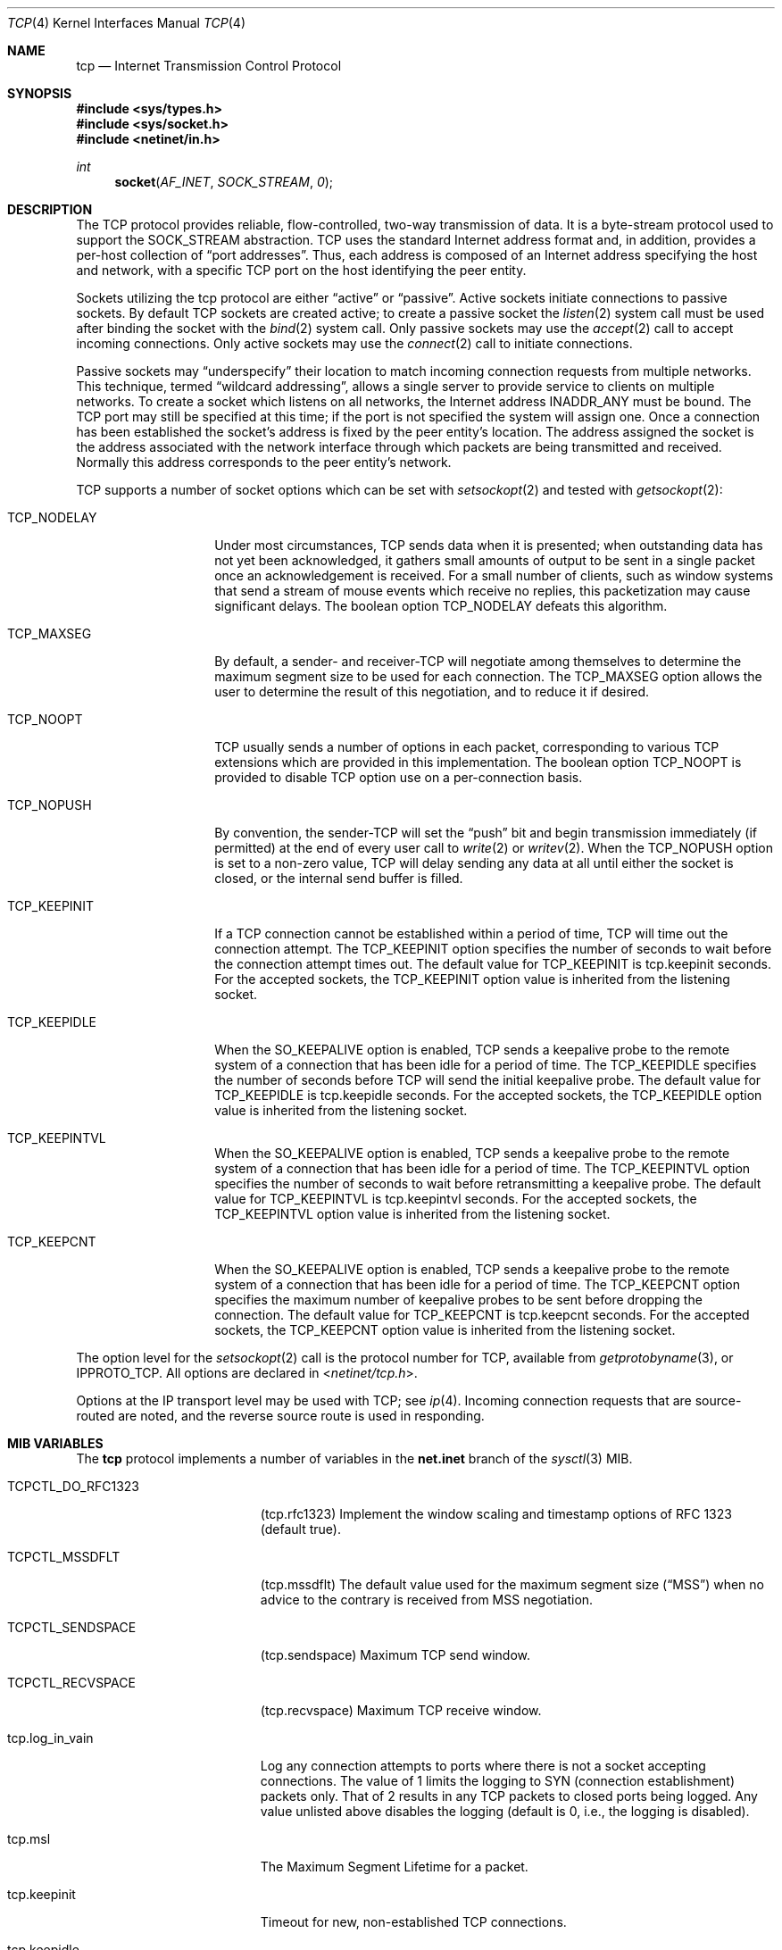 .\" Copyright (c) 1983, 1991, 1993
.\"	The Regents of the University of California.  All rights reserved.
.\"
.\" Redistribution and use in source and binary forms, with or without
.\" modification, are permitted provided that the following conditions
.\" are met:
.\" 1. Redistributions of source code must retain the above copyright
.\"    notice, this list of conditions and the following disclaimer.
.\" 2. Redistributions in binary form must reproduce the above copyright
.\"    notice, this list of conditions and the following disclaimer in the
.\"    documentation and/or other materials provided with the distribution.
.\" 3. Neither the name of the University nor the names of its contributors
.\"    may be used to endorse or promote products derived from this software
.\"    without specific prior written permission.
.\"
.\" THIS SOFTWARE IS PROVIDED BY THE REGENTS AND CONTRIBUTORS ``AS IS'' AND
.\" ANY EXPRESS OR IMPLIED WARRANTIES, INCLUDING, BUT NOT LIMITED TO, THE
.\" IMPLIED WARRANTIES OF MERCHANTABILITY AND FITNESS FOR A PARTICULAR PURPOSE
.\" ARE DISCLAIMED.  IN NO EVENT SHALL THE REGENTS OR CONTRIBUTORS BE LIABLE
.\" FOR ANY DIRECT, INDIRECT, INCIDENTAL, SPECIAL, EXEMPLARY, OR CONSEQUENTIAL
.\" DAMAGES (INCLUDING, BUT NOT LIMITED TO, PROCUREMENT OF SUBSTITUTE GOODS
.\" OR SERVICES; LOSS OF USE, DATA, OR PROFITS; OR BUSINESS INTERRUPTION)
.\" HOWEVER CAUSED AND ON ANY THEORY OF LIABILITY, WHETHER IN CONTRACT, STRICT
.\" LIABILITY, OR TORT (INCLUDING NEGLIGENCE OR OTHERWISE) ARISING IN ANY WAY
.\" OUT OF THE USE OF THIS SOFTWARE, EVEN IF ADVISED OF THE POSSIBILITY OF
.\" SUCH DAMAGE.
.\"
.\"     From: @(#)tcp.4	8.1 (Berkeley) 6/5/93
.\" $FreeBSD: src/share/man/man4/tcp.4,v 1.11.2.14 2002/12/29 16:35:38 schweikh Exp $
.\"
.Dd April 21, 2018
.Dt TCP 4
.Os
.Sh NAME
.Nm tcp
.Nd Internet Transmission Control Protocol
.Sh SYNOPSIS
.In sys/types.h
.In sys/socket.h
.In netinet/in.h
.Ft int
.Fn socket AF_INET SOCK_STREAM 0
.Sh DESCRIPTION
The
.Tn TCP
protocol provides reliable, flow-controlled, two-way
transmission of data.  It is a byte-stream protocol used to
support the
.Dv SOCK_STREAM
abstraction.  TCP uses the standard
Internet address format and, in addition, provides a per-host
collection of
.Dq port addresses .
Thus, each address is composed
of an Internet address specifying the host and network, with
a specific
.Tn TCP
port on the host identifying the peer entity.
.Pp
Sockets utilizing the tcp protocol are either
.Dq active
or
.Dq passive .
Active sockets initiate connections to passive
sockets.  By default
.Tn TCP
sockets are created active; to create a
passive socket the
.Xr listen 2
system call must be used
after binding the socket with the
.Xr bind 2
system call.  Only
passive sockets may use the
.Xr accept 2
call to accept incoming connections.  Only active sockets may
use the
.Xr connect 2
call to initiate connections.
.Pp
Passive sockets may
.Dq underspecify
their location to match
incoming connection requests from multiple networks.  This
technique, termed
.Dq wildcard addressing ,
allows a single
server to provide service to clients on multiple networks.
To create a socket which listens on all networks, the Internet
address
.Dv INADDR_ANY
must be bound.  The
.Tn TCP
port may still be specified
at this time; if the port is not specified the system will assign one.
Once a connection has been established the socket's address is
fixed by the peer entity's location.   The address assigned the
socket is the address associated with the network interface
through which packets are being transmitted and received.  Normally
this address corresponds to the peer entity's network.
.Pp
.Tn TCP
supports a number of socket options which can be set with
.Xr setsockopt 2
and tested with
.Xr getsockopt 2 :
.Bl -tag -width TCP_NODELAYx
.It Dv TCP_NODELAY
Under most circumstances,
.Tn TCP
sends data when it is presented;
when outstanding data has not yet been acknowledged, it gathers
small amounts of output to be sent in a single packet once
an acknowledgement is received.
For a small number of clients, such as window systems
that send a stream of mouse events which receive no replies,
this packetization may cause significant delays.
The boolean option
.Dv TCP_NODELAY
defeats this algorithm.
.It Dv TCP_MAXSEG
By default, a sender\- and receiver-TCP
will negotiate among themselves to determine the maximum segment size
to be used for each connection.  The
.Dv TCP_MAXSEG
option allows the user to determine the result of this negotiation,
and to reduce it if desired.
.It Dv TCP_NOOPT
.Tn TCP
usually sends a number of options in each packet, corresponding to
various
.Tn TCP
extensions which are provided in this implementation.  The boolean
option
.Dv TCP_NOOPT
is provided to disable
.Tn TCP
option use on a per-connection basis.
.It Dv TCP_NOPUSH
By convention, the sender-TCP
will set the
.Dq push
bit and begin transmission immediately (if permitted) at the end of
every user call to
.Xr write 2
or
.Xr writev 2 .
When the
.Dv TCP_NOPUSH
option is set to a non-zero value,
.Tn TCP
will delay sending any data at all until either the socket is closed,
or the internal send buffer is filled.
.\".It Dv TCP_SIGNATURE_ENABLE
.\"This option enables the use of MD5 digests (also known as TCP-MD5)
.\"on writes to the specified socket.
.\"In the current release, only outgoing traffic is digested;
.\"digests on incoming traffic are not verified.
.\"The current default behavior for the system is to respond to a system
.\"advertising this option with TCP-MD5; this may change.
.\".Pp
.\"One common use for this in a DragonFlyBSD router deployment is to enable
.\"based routers to interwork with Cisco equipment at peering points.
.\"Support for this feature conforms to RFC 2385.
.\"Only IPv4 (AF_INET) sessions are supported.
.\".Pp
.\"In order for this option to function correctly, it is necessary for the
.\"administrator to add a tcp-md5 key entry to the system's security
.\"associations database (SADB) using the
.\".Xr setkey 8
.\"utility.
.\"This entry must have an SPI of 0x1000 and can therefore only be specified
.\"on a per-host basis at this time.
.\".Pp
.\"If an SADB entry cannot be found for the destination, the outgoing traffic
.\"will have an invalid digest option prepended, and the following error message
.\"will be visible on the system console:
.\".Em "tcpsignature_compute: SADB lookup failed for %d.%d.%d.%d" .
.It Dv TCP_KEEPINIT
If a
.Tn TCP
connection cannot be established within a period of time,
.Tn TCP
will time out the connection attempt.
The
.Dv TCP_KEEPINIT
option specifies the number of seconds to wait
before the connection attempt times out.
The default value for
.Dv TCP_KEEPINIT
is tcp.keepinit seconds.
For the accepted sockets, the
.Dv TCP_KEEPINIT
option value is inherited from the listening socket.
.It Dv TCP_KEEPIDLE
When the
.Dv SO_KEEPALIVE
option is enabled,
.Tn TCP
sends a keepalive probe to the remote system of a connection
that has been idle for a period of time.
The
.Dv TCP_KEEPIDLE
specifies the number of seconds before
.Tn TCP
will send the initial keepalive probe.
The default value for
.Dv TCP_KEEPIDLE
is tcp.keepidle seconds.
For the accepted sockets,
the
.Dv TCP_KEEPIDLE
option value is inherited from the listening socket.
.It Dv TCP_KEEPINTVL
When the
.Dv SO_KEEPALIVE
option is enabled,
.Tn TCP
sends a keepalive probe to the remote system of a connection
that has been idle for a period of time.
The
.Dv TCP_KEEPINTVL
option specifies the number of seconds to wait
before retransmitting a keepalive probe.
The default value for
.Dv TCP_KEEPINTVL
is tcp.keepintvl seconds.
For the accepted sockets,
the
.Dv TCP_KEEPINTVL
option value is inherited from the listening socket.
.It Dv TCP_KEEPCNT
When the
.Dv SO_KEEPALIVE
option is enabled,
.Tn TCP
sends a keepalive probe to the remote system of a connection
that has been idle for a period of time.
The
.Dv TCP_KEEPCNT
option specifies the maximum number of keepalive
probes to be sent before dropping the connection.
The default value for
.Dv TCP_KEEPCNT
is tcp.keepcnt seconds.
For the accepted sockets,
the
.Dv TCP_KEEPCNT
option value is inherited from the listening socket.
.El
.Pp
The option level for the
.Xr setsockopt 2
call is the protocol number for
.Tn TCP ,
available from
.Xr getprotobyname 3 ,
or
.Dv IPPROTO_TCP .
All options are declared in
.In netinet/tcp.h .
.Pp
Options at the
.Tn IP
transport level may be used with
.Tn TCP ;
see
.Xr ip 4 .
Incoming connection requests that are source-routed are noted,
and the reverse source route is used in responding.
.Sh MIB VARIABLES
The
.Nm
protocol implements a number of variables in the
.Li net.inet
branch of the
.Xr sysctl 3
MIB.
.Bl -tag -width TCPCTL_DO_RFC1644
.It Dv TCPCTL_DO_RFC1323
.Pq tcp.rfc1323
Implement the window scaling and timestamp options of RFC 1323
(default true).
.It Dv TCPCTL_MSSDFLT
.Pq tcp.mssdflt
The default value used for the maximum segment size
.Pq Dq MSS
when no advice to the contrary is received from MSS negotiation.
.It Dv TCPCTL_SENDSPACE
.Pq tcp.sendspace
Maximum TCP send window.
.It Dv TCPCTL_RECVSPACE
.Pq tcp.recvspace
Maximum TCP receive window.
.It tcp.log_in_vain
Log any connection attempts to ports where there is not a socket
accepting connections.
The value of 1 limits the logging to SYN (connection establishment)
packets only.
That of 2 results in any TCP packets to closed ports being logged.
Any value unlisted above disables the logging
(default is 0, i.e., the logging is disabled).
.It tcp.msl
The Maximum Segment Lifetime for a packet.
.It tcp.keepinit
Timeout for new, non-established TCP connections.
.It tcp.keepidle
Amount of time the connection should be idle before keepalive
probes (if enabled) are sent.
.It tcp.keepintvl
The interval between keepalive probes sent to remote machines.
After
tcp.keepcnt
(default 8) probes are sent, with no response, the connection is dropped.
.It tcp.keepcnt
The maximum number of keepalive probes to be sent
before dropping the connection.
.It tcp.always_keepalive
Assume that
.Dv SO_KEEPALIVE
is set on all
.Tn TCP
connections, the kernel will
periodically send a packet to the remote host to verify the connection
is still up.
.It tcp.icmp_may_rst
Certain
.Tn ICMP
unreachable messages may abort connections in
.Tn SYN-SENT
state.
.It tcp.do_tcpdrain
Flush packets in the
.Tn TCP
reassembly queue if the system is low on mbufs.
.It tcp.blackhole
If enabled, disable sending of RST when a connection is attempted
to a port where there is not a socket accepting connections.
See
.Xr blackhole 4 .
.It tcp.delayed_ack
Delay ACK to try and piggyback it onto a data packet.
.It tcp.delacktime
Maximum amount of time before a delayed ACK is sent.
.It tcp.newreno
Enable TCP NewReno Fast Recovery algorithm,
as described in RFC 2582.
.It tcp.path_mtu_discovery
Enables Path MTU Discovery.  PMTU Discovery is helpful for avoiding
IP fragmentation when tranferring lots of data to the same client.
For web servers, where most of the connections are short and to
different clients, PMTU Discovery actually hurts performance due
to unnecessary retransmissions.  Turn this on only if most of your
TCP connections are long transfers or are repeatedly to the same
set of clients.
.It tcp.tcbhashsize
Size of the
.Tn TCP
control-block hashtable
(read-only).
This may be tuned using the kernel option
.Dv TCBHASHSIZE
or by setting
.Va net.inet.tcp.tcbhashsize
in the
.Xr loader 8 .
.It tcp.pcbcount
Number of active process control blocks
(read-only).
.It tcp.syncookies
Determines whether or not syn cookies should be generated for
outbound syn-ack packets.  Syn cookies are a great help during
syn flood attacks, and are enabled by default.
.It tcp.isn_reseed_interval
The interval (in seconds) specifying how often the secret data used in
RFC 1948 initial sequence number calculations should be reseeded.
By default, this variable is set to zero, indicating that
no reseeding will occur.
Reseeding should not be necessary, and will break
.Dv TIME_WAIT
recycling for a few minutes.
.It tcp.inet.tcp.rexmit_{min,slop}
Adjust the retransmit timer calculation for TCP.  The slop is
typically added to the raw calculation to take into account
occasional variances that the SRTT (smoothed round trip time)
is unable to accommodate, while the minimum specifies an
absolute minimum.  While a number of TCP RFCs suggest a 1
second minimum these RFCs tend to focus on streaming behavior
and fail to deal with the fact that a 1 second minimum has severe
detrimental effects over lossy interactive connections, such
as a 802.11b wireless link, and over very fast but lossy
connections for those cases not covered by the fast retransmit
code.  For this reason we suggest changing the slop to 200ms and
setting the minimum to something out of the way, like 20ms,
which gives you an effective minimum of 200ms (similar to Linux).
.It tcp.inflight_enable
Enable
.Tn TCP
bandwidth delay product limiting.  An attempt will be made to calculate
the bandwidth delay product for each individual TCP connection and limit
the amount of inflight data being transmitted to avoid building up
unnecessary packets in the network.  This option is recommended if you
are serving a lot of data over connections with high bandwidth-delay
products, such as modems, GigE links, and fast long-haul WANs, and/or
you have configured your machine to accommodate large TCP windows.  In such
situations, without this option, you may experience high interactive
latencies or packet loss due to the overloading of intermediate routers
and switches.  Note that bandwidth delay product limiting only affects
the transmit side of a TCP connection.
.It tcp.inflight_debug
Enable debugging for the bandwidth delay product algorithm.  This may
default to on (1) so if you enable the algorithm you should probably also
disable debugging by setting this variable to 0.
.It tcp.inflight_min
This puts an lower bound on the bandwidth delay product window, in bytes.
A value of 1024 is typically used for debugging.  6000-16000 is more typical
in a production installation.  Setting this value too low may result in
slow ramp-up times for bursty connections.  Setting this value too high
effectively disables the algorithm.
.It tcp.inflight_max
This puts an upper bound on the bandwidth delay product window, in bytes.
This value should not generally be modified but may be used to set a
global per-connection limit on queued data, potentially allowing you to
intentionally set a less than optimum limit to smooth data flow over a
network while still being able to specify huge internal TCP buffers.
.It tcp.inflight_stab
This value stabilizes the bwnd (write window) calculation at high speeds
by increasing the bandwidth calculation in 1/10% increments.  The default
value of 50 represents a +5% increase.  In addition, bwnd is further increased
by a fixed 2*maxseg bytes to stabilize the algorithm at low speeds.
Changing the stab value is not recommended, but you may come across
situations where tuning is beneficial.
However, our recommendation for tuning is to stick with only adjusting
tcp.inflight_min.
Reducing tcp.inflight_stab too much can lead to upwards of a 20%
underutilization of the link and prevent the algorithm from properly adapting
to changing situations.  Increasing tcp.inflight_stab too much can lead to
an excessive packet buffering situation.
.El
.Sh ERRORS
A socket operation may fail with one of the following errors returned:
.Bl -tag -width Er
.It Bq Er EISCONN
when trying to establish a connection on a socket which
already has one;
.It Bq Er ENOBUFS
when the system runs out of memory for
an internal data structure;
.It Bq Er ETIMEDOUT
when a connection was dropped
due to excessive retransmissions;
.It Bq Er ECONNRESET
when the remote peer
forces the connection to be closed;
.It Bq Er ECONNREFUSED
when the remote
peer actively refuses connection establishment (usually because
no process is listening to the port);
.It Bq Er EADDRINUSE
when an attempt
is made to create a socket with a port which has already been
allocated;
.It Bq Er EADDRNOTAVAIL
when an attempt is made to create a
socket with a network address for which no network interface
exists.
.It Bq Er EAFNOSUPPORT
when an attempt is made to bind or connect a socket to a multicast
address.
.El
.Sh SEE ALSO
.Xr getsockopt 2 ,
.Xr socket 2 ,
.Xr sysctl 3 ,
.Xr blackhole 4 ,
.Xr inet 4 ,
.Xr intro 4 ,
.Xr ip 4
.Rs
.%A V. Jacobson
.%A R. Braden
.%A D. Borman
.%T "TCP Extensions for High Performance"
.%O RFC 1323
.Re
.Rs
.%A "A. Heffernan"
.%T "Protection of BGP Sessions via the TCP MD5 Signature Option"
.%O "RFC 2385"
.Re
.Sh HISTORY
The
.Nm
protocol appeared in
.Bx 4.2 .
The RFC 1323 extensions for window scaling and timestamps were added
in
.Bx 4.4 .
